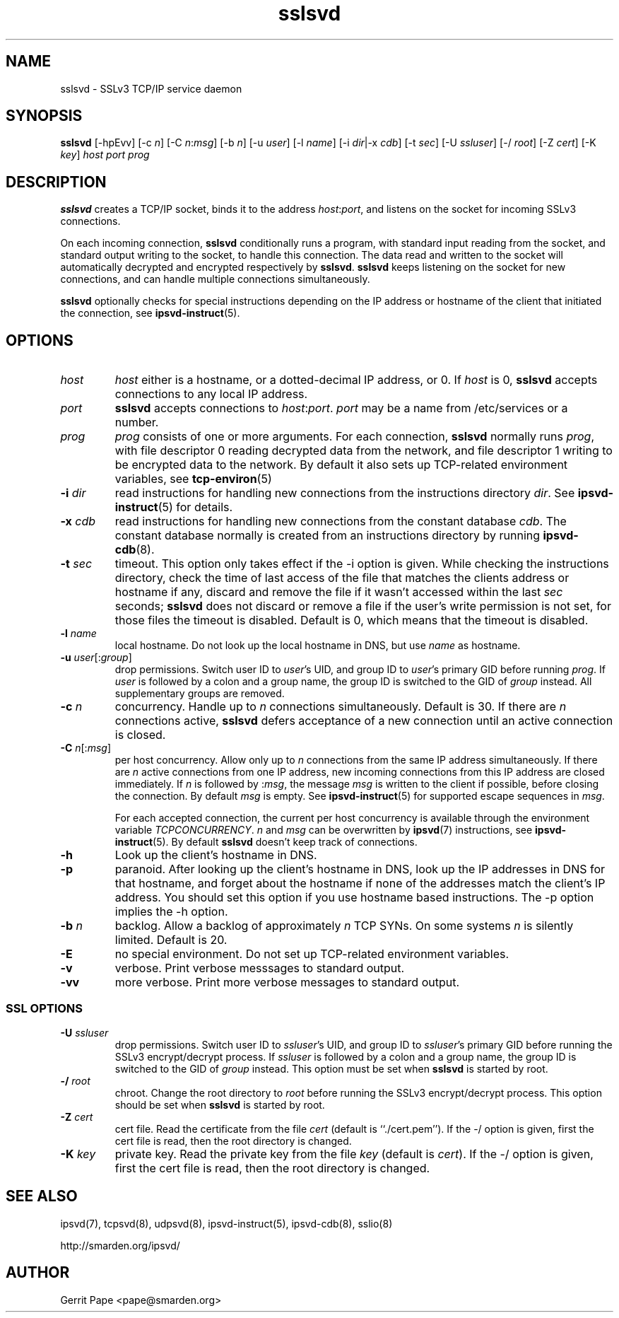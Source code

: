 .TH sslsvd 8
.SH NAME
sslsvd \- SSLv3 TCP/IP service daemon
.SH SYNOPSIS
.B sslsvd
[\-hpEvv]
[\-c
.IR n ]
[\-C
.IR n\fR:\fImsg ]
[\-b
.IR n ]
[\-u
.IR user ]
[\-l
.IR name ]
[\-i
.IR dir |\-x
.IR cdb ]
[\-t
.IR sec ]
[\-U
.IR ssluser ]
[\-/
.IR root ]
[\-Z
.IR cert ]
[\-K
.IR key ]
.I host
.I port
.I prog
.SH DESCRIPTION
.B sslsvd
creates a TCP/IP socket, binds it to the address
.IR host :\fIport\fR,
and listens on the socket for incoming SSLv3 connections.
.P
On each incoming connection,
.B sslsvd
conditionally runs a program, with standard input reading from the socket,
and standard output writing to the socket, to handle this connection.
The data read and written to the socket will automatically decrypted and
encrypted respectively by
.BR sslsvd .
.B sslsvd
keeps listening on the socket for new connections, and can handle multiple
connections simultaneously.
.P
.B sslsvd
optionally checks for special instructions depending on the IP address or
hostname of the client that initiated the connection, see
.BR ipsvd-instruct (5).
.SH OPTIONS
.TP
.I host
.I host
either is a hostname, or a dotted-decimal IP address, or 0.
If
.I host
is 0,
.B sslsvd
accepts connections to any local IP address.
.TP
.I port
.B sslsvd
accepts connections to
.IR host :\fIport\fR.
.I port
may be a name from /etc/services or a number.
.TP
.I prog
.I prog
consists of one or more arguments.
For each connection,
.B sslsvd
normally runs
.IR prog ,
with file descriptor 0 reading decrypted data from the network, and file
descriptor 1 writing to be encrypted data to the network.
By default it also sets up TCP-related environment variables, see
.BR tcp-environ (5)
.TP
.B \-i \fIdir
read instructions for handling new connections from the instructions
directory
.IR dir .
See
.BR ipsvd-instruct (5)
for details.
.TP
.B \-x \fIcdb
read instructions for handling new connections from the constant database
.IR cdb .
The constant database normally is created from an instructions directory by
running
.BR ipsvd-cdb (8).
.TP
.B \-t \fIsec
timeout.
This option only takes effect if the \-i option is given.
While checking the instructions directory, check the time of last access of
the file that matches the clients address or hostname if any, discard and
remove the file if it wasn't accessed within the last
.I sec
seconds;
.B sslsvd
does not discard or remove a file if the user's write permission is not set,
for those files the timeout is disabled.
Default is 0, which means that the timeout is disabled.
.TP
.B \-l \fIname
local hostname.
Do not look up the local hostname in DNS, but use
.I name
as hostname.
.TP
.B \-u \fIuser\fR[:\fIgroup\fR]
drop permissions.
Switch user ID to
.IR user 's
UID, and group ID to
.IR user 's
primary GID before running
.IR prog .
If
.I user
is followed by a colon and a group name, the group ID is switched to
the GID of
.I group
instead.
All supplementary groups are removed.
.TP
.B \-c \fIn
concurrency.
Handle up to
.I n
connections simultaneously.
Default is 30.
If there are
.I n
connections active,
.B sslsvd
defers acceptance of a new connection until an active connection is closed.
.TP
.B \-C \fIn\fR[:\fImsg\fR]
per host concurrency.
Allow only up to
.I n
connections from the same IP address simultaneously.
If there are
.I n
active connections from one IP address, new incoming connections from this IP
address are closed immediately.
If
.I n
is followed by
.RI : msg\fR,
the message
.I msg
is written to the client if possible, before closing the connection.
By default
.I msg
is empty.
See
.BR ipsvd-instruct (5)
for supported escape sequences in
.IR msg .

For each accepted connection, the current per host concurrency is available
through the environment variable
.IR TCPCONCURRENCY .
.I n
and
.I msg
can be overwritten by
.BR ipsvd (7)
instructions, see
.BR ipsvd-instruct (5). 
By default
.B sslsvd
doesn't keep track of connections.
.TP
.B \-h
Look up the client's hostname in DNS.
.TP
.B \-p
paranoid.
After looking up the client's hostname in DNS, look up the IP addresses in
DNS for that hostname, and forget about the hostname if none of the addresses
match the client's IP address.
You should set this option if you use hostname based instructions.
The \-p option implies the \-h option.
.TP
.B \-b \fIn
backlog.
Allow a backlog of approximately
.I n
TCP SYNs.
On some systems
.I n
is silently limited.
Default is 20.
.TP
.B \-E
no special environment.
Do not set up TCP-related environment variables.
.TP
.B \-v
verbose.
Print verbose messsages to standard output.
.TP
.B \-vv
more verbose.
Print more verbose messages to standard output.
.SS SSL OPTIONS
.TP
.B \-U \fIssluser
drop permissions.
Switch user ID to
.IR ssluser 's
UID, and group ID to
.IR ssluser 's
primary GID before running the SSLv3 encrypt/decrypt process.
If
.I ssluser
is followed by a colon and a group name, the group ID is switched to
the GID of
.I group
instead.
This option must be set when
.B sslsvd
is started by root.
.TP
.B \-/ \fIroot
chroot.
Change the root directory to
.I root
before running the SSLv3 encrypt/decrypt process.
This option should be set when
.B sslsvd
is started by root.
.TP
.B \-Z \fIcert
cert file.
Read the certificate from the file
.I cert
(default is ``./cert.pem'').
If the \-/ option is given, first the cert file is read, then the root
directory is changed.
.TP
.B \-K \fIkey
private key.
Read the private key from the file
.I key
(default is
.IR cert ).
If the \-/ option is given, first the cert file is read, then the root
directory is changed.
.SH SEE ALSO
ipsvd(7),
tcpsvd(8),
udpsvd(8),
ipsvd-instruct(5),
ipsvd-cdb(8),
sslio(8)
.P
http://smarden.org/ipsvd/
.SH AUTHOR
Gerrit Pape <pape@smarden.org>
